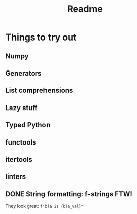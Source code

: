 #+title: Readme

* Things to try out
** Numpy
** Generators
** List comprehensions
** Lazy stuff
** Typed Python
** functools
** itertools
** linters
** DONE String formatting: f-strings FTW!
They look great: =f"bla is {bla_val}"=
